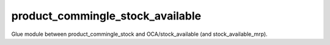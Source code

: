=================================
product_commingle_stock_available
=================================

Glue module between product_commingle_stock and OCA/stock_available (and stock_available_mrp).

